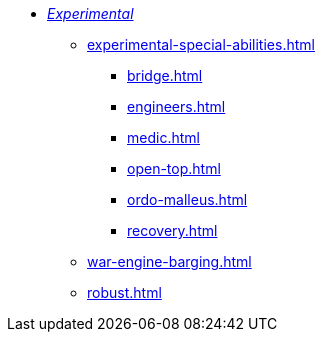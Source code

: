 * xref:experimental.adoc[_Experimental_]
 ** xref:experimental-special-abilities.adoc[]
  *** xref:bridge.adoc[]
  *** xref:engineers.adoc[]
  *** xref:medic.adoc[]
  *** xref:open-top.adoc[]
  *** xref:ordo-malleus.adoc[]
  *** xref:recovery.adoc[]
 ** xref:war-engine-barging.adoc[]
 ** xref:robust.adoc[]
